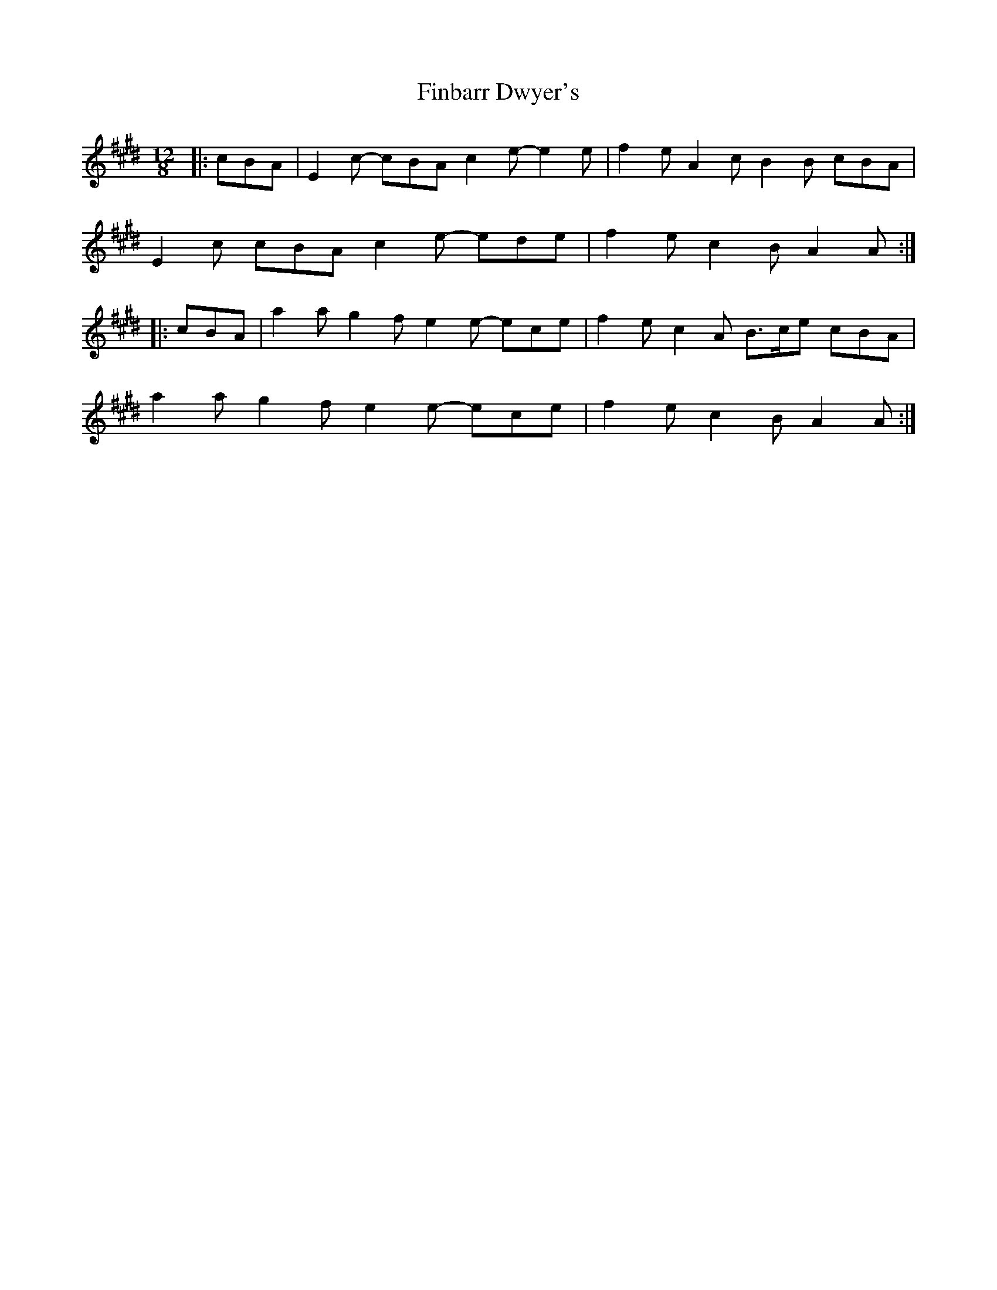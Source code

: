 X: 13029
T: Finbarr Dwyer's
R: slide
M: 12/8
K: Emajor
K: ALydian
|:cBA|E2 c- cBA c2 e- e2 e|f2 e A2 c B2 B cBA|
E2 c cBA c2 e- ede|f2 e c2 B A2 A:|
|:cBA|a2 a g2 f e2 e- ece|f2 e c2 A B>ce cBA|
a2 a g2 f e2 e- ece|f2 e c2 B A2 A:|


